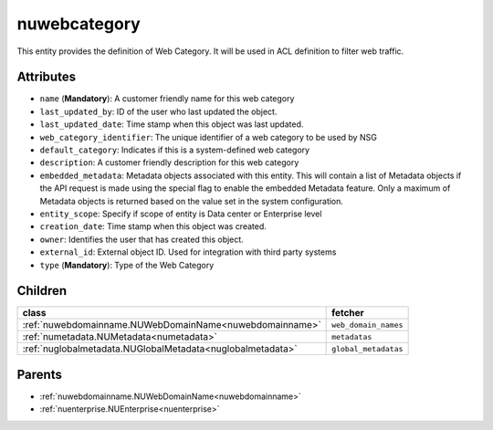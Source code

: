 .. _nuwebcategory:

nuwebcategory
===========================================

.. class:: nuwebcategory.NUWebCategory(bambou.nurest_object.NUMetaRESTObject,):

This entity provides the definition of Web Category. It will be used in ACL definition to filter web traffic.


Attributes
----------


- ``name`` (**Mandatory**): A customer friendly name for this web category

- ``last_updated_by``: ID of the user who last updated the object.

- ``last_updated_date``: Time stamp when this object was last updated.

- ``web_category_identifier``: The unique identifier of a web category to be used by NSG

- ``default_category``: Indicates if this is a system-defined web category

- ``description``: A customer friendly description for this web category

- ``embedded_metadata``: Metadata objects associated with this entity. This will contain a list of Metadata objects if the API request is made using the special flag to enable the embedded Metadata feature. Only a maximum of Metadata objects is returned based on the value set in the system configuration.

- ``entity_scope``: Specify if scope of entity is Data center or Enterprise level

- ``creation_date``: Time stamp when this object was created.

- ``owner``: Identifies the user that has created this object.

- ``external_id``: External object ID. Used for integration with third party systems

- ``type`` (**Mandatory**): Type of the Web Category




Children
--------

================================================================================================================================================               ==========================================================================================
**class**                                                                                                                                                      **fetcher**

:ref:`nuwebdomainname.NUWebDomainName<nuwebdomainname>`                                                                                                          ``web_domain_names`` 
:ref:`numetadata.NUMetadata<numetadata>`                                                                                                                         ``metadatas`` 
:ref:`nuglobalmetadata.NUGlobalMetadata<nuglobalmetadata>`                                                                                                       ``global_metadatas`` 
================================================================================================================================================               ==========================================================================================



Parents
--------


- :ref:`nuwebdomainname.NUWebDomainName<nuwebdomainname>`

- :ref:`nuenterprise.NUEnterprise<nuenterprise>`

